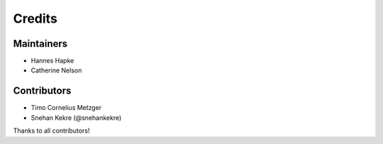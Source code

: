 =======
Credits
=======

Maintainers
------------
* Hannes Hapke
* Catherine Nelson

Contributors
------------
* Timo Cornelius Metzger
* Snehan Kekre (@snehankekre)


Thanks to all contributors!
